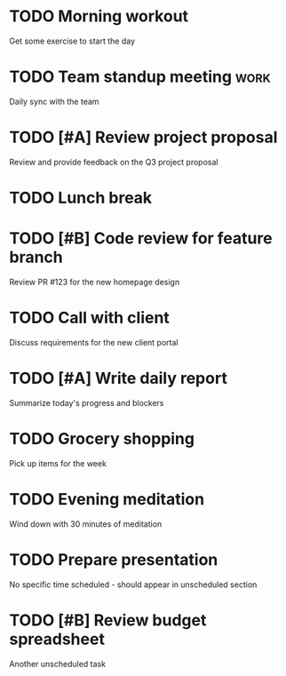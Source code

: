 * TODO Morning workout
  SCHEDULED: <2025-08-13 Tue 09:30>
  :PROPERTIES:
  :EFFORT: 1h
  :END:
  Get some exercise to start the day

* TODO Team standup meeting :work:
  SCHEDULED: <2025-08-13 Tue 10:00>
  :PROPERTIES:
  :EFFORT: 30m
  :CONTEXT: work
  :END:
  Daily sync with the team

* TODO [#A] Review project proposal
  SCHEDULED: <2025-08-13 Tue 11:00>
  :PROPERTIES:
  :PROJECT: Q3 Planning
  :EFFORT: 2h
  :END:
  Review and provide feedback on the Q3 project proposal

* TODO Lunch break
  SCHEDULED: <2025-08-13 Tue 12:30>
  :PROPERTIES:
  :EFFORT: 1h
  :END:

* TODO [#B] Code review for feature branch
  SCHEDULED: <2025-08-13 Tue 14:00>
  :PROPERTIES:
  :PROJECT: Website Redesign
  :EFFORT: 1h
  :END:
  Review PR #123 for the new homepage design

* TODO Call with client
  SCHEDULED: <2025-08-13 Tue 15:30>
  :PROPERTIES:
  :EFFORT: 45m
  :PROJECT: Client Portal
  :END:
  Discuss requirements for the new client portal

* TODO [#A] Write daily report
  SCHEDULED: <2025-08-13 Tue 17:00>
  :PROPERTIES:
  :EFFORT: 30m
  :END:
  Summarize today's progress and blockers

* TODO Grocery shopping
  SCHEDULED: <2025-08-13 Tue 18:30>
  :PROPERTIES:
  :EFFORT: 1h
  :COST: 100
  :END:
  Pick up items for the week

* TODO Evening meditation
  SCHEDULED: <2025-08-13 Tue 21:00>
  :PROPERTIES:
  :EFFORT: 30m
  :END:
  Wind down with 30 minutes of meditation

* TODO Prepare presentation
  DEADLINE: <2025-08-15 Thu>
  :PROPERTIES:
  :PROJECT: Q3 Planning
  :EFFORT: 3h
  :END:
  No specific time scheduled - should appear in unscheduled section

* TODO [#B] Review budget spreadsheet
  :PROPERTIES:
  :AREA: Finance
  :EFFORT: 1h
  :END:
  Another unscheduled task